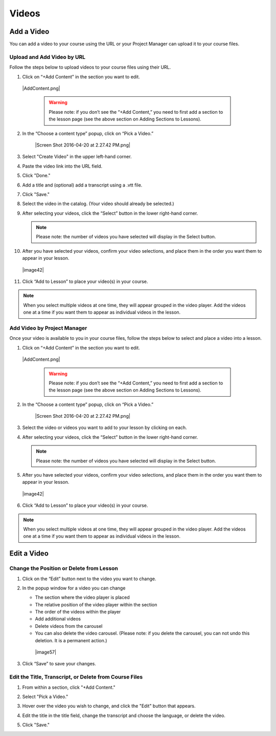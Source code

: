 ======================
Videos
======================

Add a Video
----------------

You can add a video to your course using the URL or your Project Manager can upload it to your course files. 

Upload and Add Video by URL
^^^^^^^^^^^^^^^^^^^^^^^^^^^^^^^^
Follow the steps below to upload videos to your course files using their URL.

1. Click on “+Add Content” in the section you want to edit.

 |AddContent.png|

   .. warning:: Please note: if you don’t see the “+Add Content,” you need to first add a section to the lesson page (see the above section on Adding Sections to Lessons). 

2. In the “Choose a content type” popup, click on “Pick a Video.”

    |Screen Shot 2016-04-20 at 2.27.42 PM.png|
	
3. Select "Create Video" in the upper left-hand corner.

4. Paste the video link into the URL field.

5. Click "Done."

6. Add a title and (optional) add a transcript using a .vtt file. 

   .. image:: images/videoedit.png

7. Click "Save."

8. Select the video in the catalog. (Your video should already be selected.)

9. After selecting your videos, click the “Select” button in the lower right-hand corner. 
   
   .. note::  Please note: the number of videos you have selected will display in the Select button.

10. After you have selected your videos, confirm your video selections, and place them in the order you want them to appear in your lesson. 

 |image42|

11. Click “Add to Lesson” to place your video(s) in your course.

.. note::  When you select multiple videos at one time, they will appear grouped in the video player. Add the videos one at a time if you want them to appear as individual videos in the lesson.



Add Video by Project Manager
^^^^^^^^^^^^^^^^^^^^^^^^^^^^^^
Once your video is available to you in your course files, follow the steps below to select and place a video
into a lesson.

#. Click on “+Add Content” in the section you want to edit.

 |AddContent.png|

   .. warning:: Please note: if you don’t see the “+Add Content,” you need to first add a section to the lesson page (see the above section on Adding Sections to Lessons). 

2. In the “Choose a content type” popup, click on “Pick a Video.”

    |Screen Shot 2016-04-20 at 2.27.42 PM.png|

3. Select the video or videos you want to add to your lesson by clicking on
   each.

4. After selecting your videos, click the “Select” button in the lower right-hand corner. 
   
   .. note::  Please note: the number of videos you have selected will display in the Select button.

5. After you have selected your videos, confirm your video selections,
   and place them in the order you want them to appear in your lesson. 

 |image42|

6. Click “Add to Lesson” to place your video(s) in your course.

.. note::  When you select multiple videos at one time, they will appear grouped in the video player. Add the videos one at a time if you want them to appear as individual videos in the lesson.

Edit a Video
-----------------

Change the Position or Delete from Lesson
^^^^^^^^^^^^^^^^^^^^^^^^^^^^^^^^^^^^^^^^^

1. Click on the “Edit” button next to the video you want to change. 

2. In the popup window for a video you can change

   -  The section where the video player is placed
   -  The relative position of the video player within the section
   -  The order of the videos within the player
   -  Add additional videos
   -  Delete videos from the carousel
   -  You can also delete the video carousel. (Please note: if you delete the carousel, you can not undo this deletion. It is a permanent action.)
   
    |image57|

3. Click “Save” to save your changes.


 
Edit the Title, Transcript, or Delete from Course Files
^^^^^^^^^^^^^^^^^^^^^^^^^^^^^^^^^^^^^^^^^^^^^^^^^^^^^^^^^^

1. From within a section, click "+Add Content."

2. Select "Pick a Video."

3. Hover over the video you wish to change, and click the "Edit" button that appears.

4. Edit the title in the title field, change the transcript and choose the language, or delete the video.

   .. image:: images/videoedit.png

5. Click "Save."